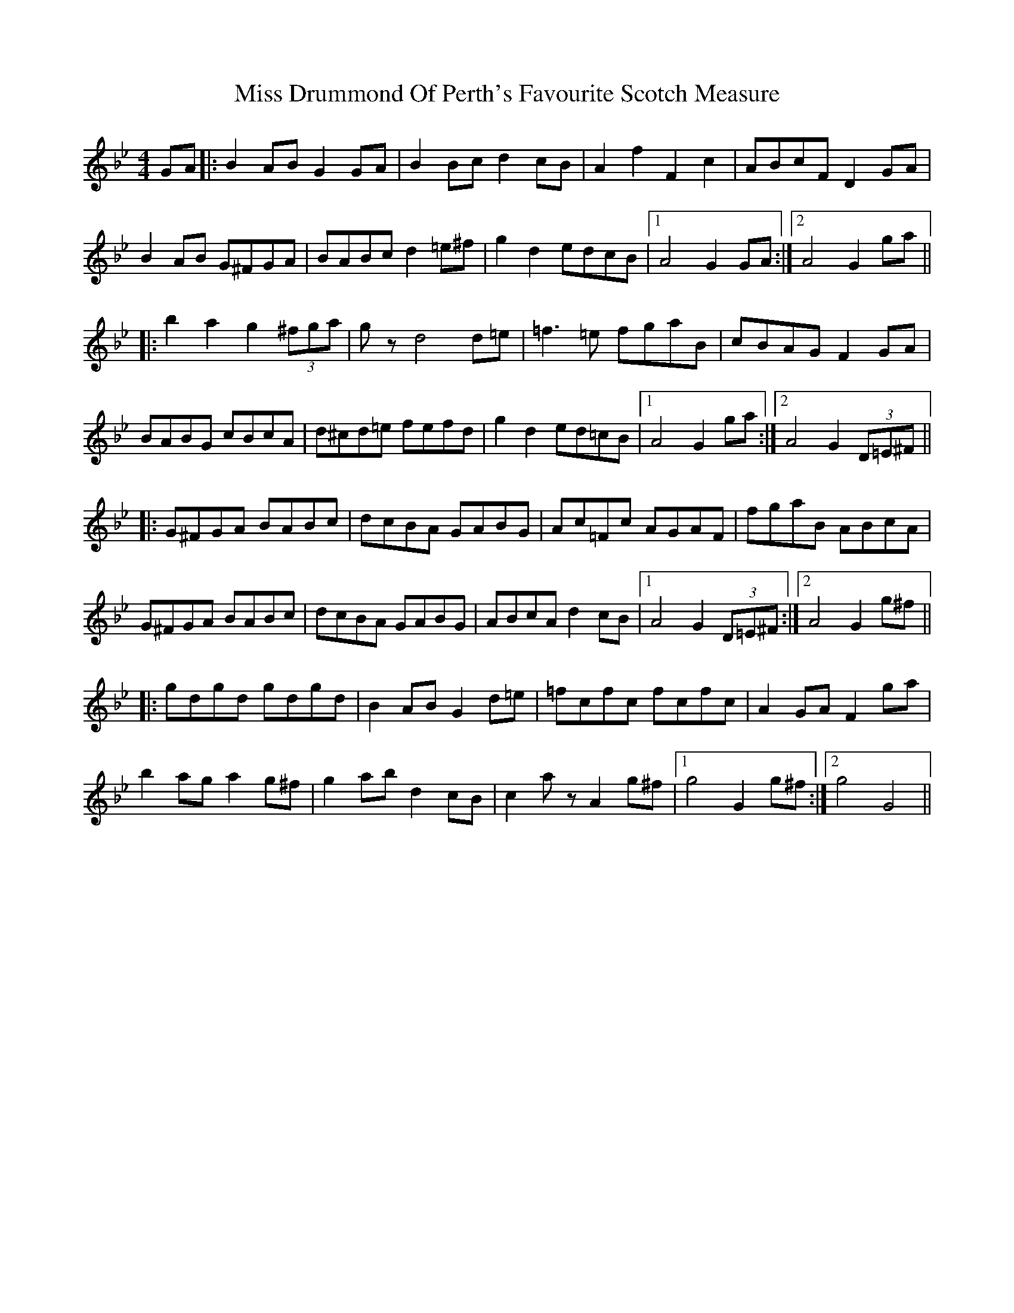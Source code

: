 X: 26977
T: Miss Drummond Of Perth's Favourite Scotch Measure
R: reel
M: 4/4
K: Gminor
GA|:B2AB G2GA|B2Bc d2cB|A2f2 F2c2|ABcF D2GA|
B2AB G^FGA|BABc d2 =e^f|g2d2 edcB|1 A4 G2GA:|2 A4 G2ga||
|:b2a2 g2(3^fga|gzd4d=e|=f3=e fgaB|cBAG F2GA|
BABG cBcA|d^cd=e fefd|g2d2 ed=cB|1 A4 G2ga:|2 A4 G2 (3D=E^F||
|:G^FGA BABc|dcBA GABG|Ac=Fc AGAF|fgaB ABcA|
G^FGA BABc|dcBA GABG|ABcA d2cB|1 A4 G2(3D=E^F:|2 A4 G2g^f||
|:gdgd gdgd|B2AB G2 d=e|=fcfc fcfc|A2GA F2ga|
b2ag a2g^f|g2ab d2cB|c2az A2g^f|1 g4 G2g^f:|2 g4 G4||

